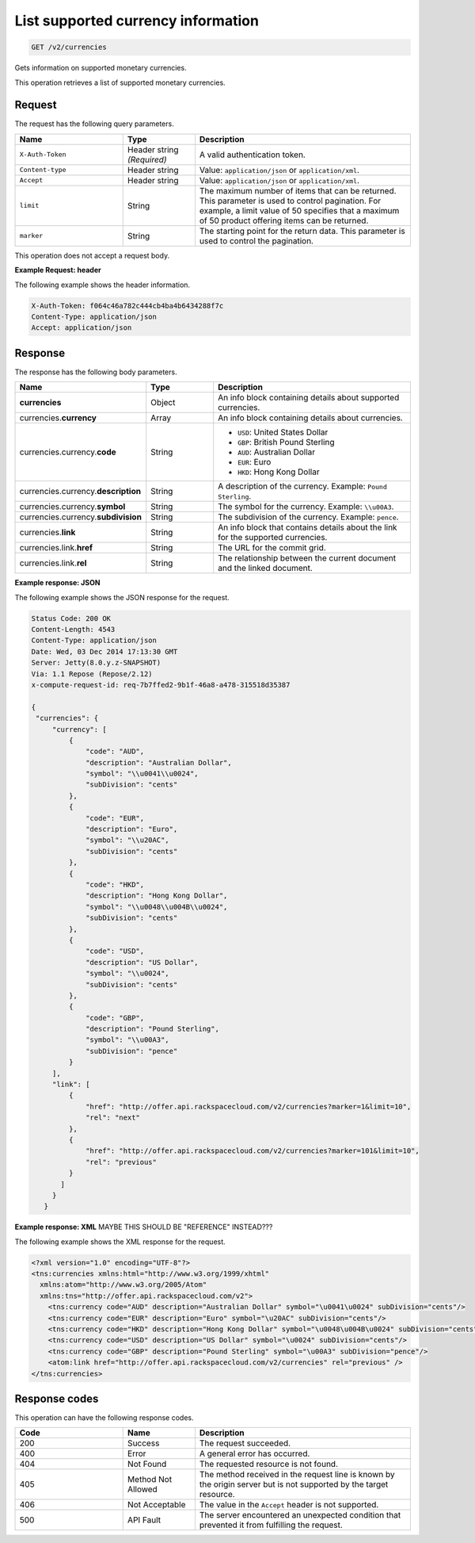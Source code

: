 .. _get-currency:

List supported currency information
~~~~~~~~~~~~~~~~~~~~~~~~~~~~~~~~~~~

.. code::

    GET /v2/currencies

Gets information on supported monetary currencies.

This operation retrieves a list of supported monetary currencies.

Request
-------

The request has the following query parameters.

.. list-table::
   :widths: 15 10 30
   :header-rows: 1

   * - Name
     - Type
     - Description
   * - ``X-Auth-Token``
     - Header string *(Required)*
     - A valid authentication token.
   * - ``Content-type``
     - Header string
     - Value: ``application/json`` or ``application/xml``.
   * - ``Accept``
     - Header string
     - Value: ``application/json`` or ``application/xml``.
   * - ``limit``
     - String
     - The maximum number of items that can be returned. This parameter is
       used to control pagination. For example, a limit value of 50
       specifies that a maximum of 50 product offering items can be returned.
   * - ``marker``
     - String
     - The starting point for the return data. This parameter is used to
       control the pagination.

This operation does not accept a request body.

**Example Request: header**

The following example shows the header information.

.. code::

   X-Auth-Token: f064c46a782c444cb4ba4b6434288f7c
   Content-Type: application/json
   Accept: application/json


Response
--------

The response has the following body parameters.

.. list-table::
   :widths: 15 10 30
   :header-rows: 1

   * - Name
     - Type
     - Description
   * - **currencies**
     - Object
     - An info block containing details about supported currencies.
   * - currencies.\ **currency**
     - Array
     - An info block containing details about currencies.
   * - currencies.\ currency.\ **code**
     - String
     -
       - ``USD``: United States Dollar
       - ``GBP``: British Pound Sterling
       - ``AUD``: Australian Dollar
       - ``EUR``: Euro
       - ``HKD``: Hong Kong Dollar
   * - currencies.\ currency.\ **description**
     - String
     - A description of the currency. Example: ``Pound Sterling``.
   * - currencies.\ currency.\ **symbol**
     - String
     - The symbol for the currency. Example: ``\\u00A3``.
   * - currencies.\ currency.\ **subdivision**
     - String
     - The subdivision of the currency. Example: ``pence``.
   * - currencies.\ **link**
     - String
     - An info block that contains details about the link for the supported
       currencies.
   * - currencies.\ link.\ **href**
     - String
     - The URL for the commit grid.
   * - currencies.\ link.\ **rel**
     - String
     - The relationship between the current document and the linked document.

**Example response: JSON**

The following example shows the JSON response for the request.

.. code::

   Status Code: 200 OK
   Content-Length: 4543
   Content-Type: application/json
   Date: Wed, 03 Dec 2014 17:13:30 GMT
   Server: Jetty(8.0.y.z-SNAPSHOT)
   Via: 1.1 Repose (Repose/2.12)
   x-compute-request-id: req-7b7ffed2-9b1f-46a8-a478-315518d35387

   {
    "currencies": {
        "currency": [
            {
                "code": "AUD",
                "description": "Australian Dollar",
                "symbol": "\\u0041\\u0024",
                "subDivision": "cents"
            },
            {
                "code": "EUR",
                "description": "Euro",
                "symbol": "\\u20AC",
                "subDivision": "cents"
            },
            {
                "code": "HKD",
                "description": "Hong Kong Dollar",
                "symbol": "\\u0048\\u004B\\u0024",
                "subDivision": "cents"
            },
            {
                "code": "USD",
                "description": "US Dollar",
                "symbol": "\\u0024",
                "subDivision": "cents"
            },
            {
                "code": "GBP",
                "description": "Pound Sterling",
                "symbol": "\\u00A3",
                "subDivision": "pence"
            }
        ],
        "link": [
            {
                "href": "http://offer.api.rackspacecloud.com/v2/currencies?marker=1&limit=10",
                "rel": "next"
            },
            {
                "href": "http://offer.api.rackspacecloud.com/v2/currencies?marker=101&limit=10",
                "rel": "previous"
            }
          ]
        }
      }

**Example response: XML** MAYBE THIS SHOULD BE "REFERENCE" INSTEAD???

The following example shows the XML response for the request.

.. code::

  <?xml version="1.0" encoding="UTF-8"?>
  <tns:currencies xmlns:html="http://www.w3.org/1999/xhtml"
    xmlns:atom="http://www.w3.org/2005/Atom"
    xmlns:tns="http://offer.api.rackspacecloud.com/v2">
      <tns:currency code="AUD" description="Australian Dollar" symbol="\u0041\u0024" subDivision="cents"/>
      <tns:currency code="EUR" description="Euro" symbol="\u20AC" subDivision="cents"/>
      <tns:currency code="HKD" description="Hong Kong Dollar" symbol="\u0048\u004B\u0024" subDivision="cents"/>
      <tns:currency code="USD" description="US Dollar" symbol="\u0024" subDivision="cents"/>
      <tns:currency code="GBP" description="Pound Sterling" symbol="\u00A3" subDivision="pence"/>
      <atom:link href="http://offer.api.rackspacecloud.com/v2/currencies" rel="previous" />
  </tns:currencies>

Response codes
--------------

This operation can have the following response codes.

.. list-table::
   :widths: 15 10 30
   :header-rows: 1

   * - Code
     - Name
     - Description
   * - 200
     - Success
     - The request succeeded.
   * - 400
     - Error
     - A general error has occurred.
   * - 404
     - Not Found
     - The requested resource is not found.
   * - 405
     - Method Not Allowed
     - The method received in the request line is known by the origin server
       but is not supported by the target resource.
   * - 406
     - Not Acceptable
     - The value in the ``Accept`` header is not supported.
   * - 500
     - API Fault
     - The server encountered an unexpected condition that prevented it from
       fulfilling the request.
